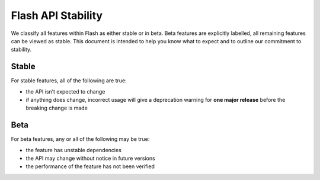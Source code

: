 .. _stability:

Flash API Stability
===================

We classify all features within Flash as either stable or in beta.
Beta features are explicitly labelled, all remaining features can be viewed as stable.
This document is intended to help you know what to expect and to outline our commitment to stability.

Stable
______

For stable features, all of the following are true:

- the API isn’t expected to change
- if anything does change, incorrect usage will give a deprecation warning for **one major release** before the breaking change is made

Beta
____

For beta features, any or all of the following may be true:

- the feature has unstable dependencies
- the API may change without notice in future versions
- the performance of the feature has not been verified
